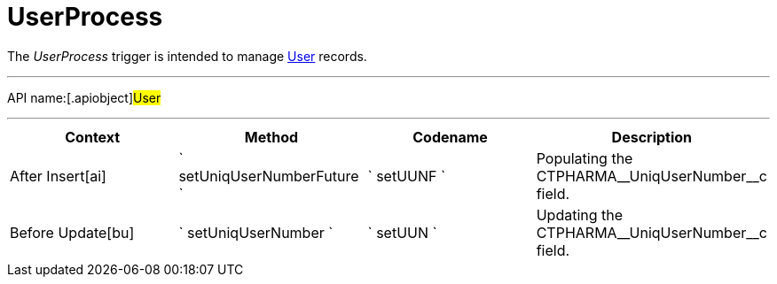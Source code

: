 = UserProcess

The _UserProcess_ trigger is intended to manage
xref:user-field-reference[User] records.

'''''

API name:[.apiobject]#User#

'''''

[width="100%",cols="25%,25%,25%,25%",options="header",]
|===
a|
*Context*

a|
*Method*

a|
*Codename*

a|
*Description*

|[.apiobject]#After Insert[ai]#
|` setUniqUserNumberFuture ` |` setUUNF ` |Populating the
[.apiobject]#CTPHARMA\__UniqUserNumber__c# field.

|[.apiobject]#Before Update[bu]#
|` setUniqUserNumber ` |` setUUN ` |Updating the
[.apiobject]#CTPHARMA\__UniqUserNumber__c# field.
|===



